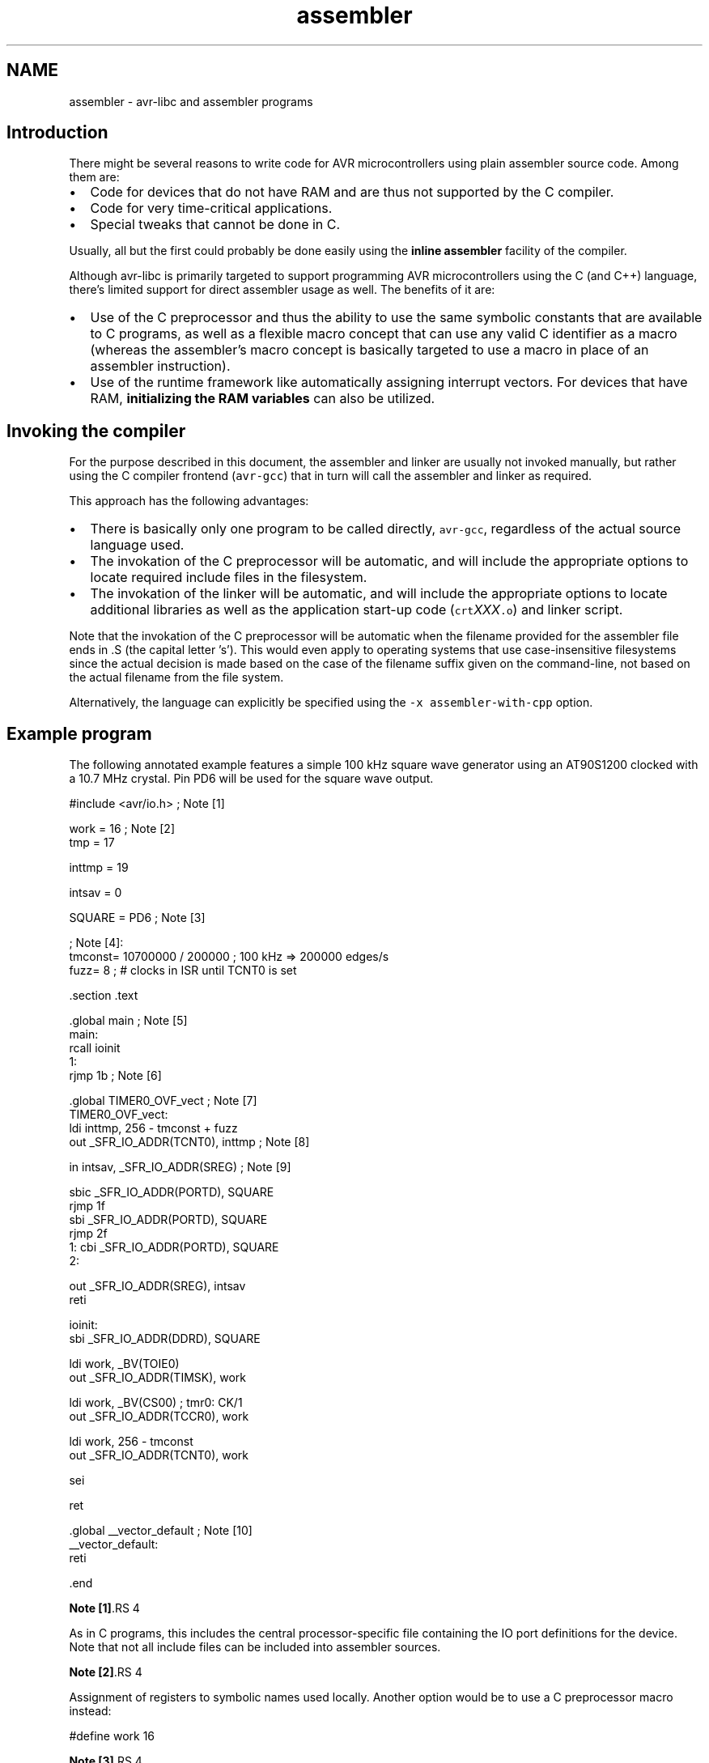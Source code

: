.TH "assembler" 3 "7 Oct 2015" "Version 1.8.0svn" "avr-libc" \" -*- nroff -*-
.ad l
.nh
.SH NAME
assembler \- avr-libc and assembler programs 
.SH "Introduction"
.PP
There might be several reasons to write code for AVR microcontrollers using plain assembler source code. Among them are:
.PP
.IP "\(bu" 2
Code for devices that do not have RAM and are thus not supported by the C compiler.
.IP "\(bu" 2
Code for very time-critical applications.
.IP "\(bu" 2
Special tweaks that cannot be done in C.
.PP
.PP
Usually, all but the first could probably be done easily using the \fBinline assembler\fP facility of the compiler.
.PP
Although avr-libc is primarily targeted to support programming AVR microcontrollers using the C (and C++) language, there's limited support for direct assembler usage as well. The benefits of it are:
.PP
.IP "\(bu" 2
Use of the C preprocessor and thus the ability to use the same symbolic constants that are available to C programs, as well as a flexible macro concept that can use any valid C identifier as a macro (whereas the assembler's macro concept is basically targeted to use a macro in place of an assembler instruction).
.IP "\(bu" 2
Use of the runtime framework like automatically assigning interrupt vectors. For devices that have RAM, \fBinitializing the RAM variables\fP can also be utilized.
.PP
.SH "Invoking the compiler"
.PP
For the purpose described in this document, the assembler and linker are usually not invoked manually, but rather using the C compiler frontend (\fCavr-gcc\fP) that in turn will call the assembler and linker as required.
.PP
This approach has the following advantages:
.PP
.IP "\(bu" 2
There is basically only one program to be called directly, \fCavr-gcc\fP, regardless of the actual source language used.
.IP "\(bu" 2
The invokation of the C preprocessor will be automatic, and will include the appropriate options to locate required include files in the filesystem.
.IP "\(bu" 2
The invokation of the linker will be automatic, and will include the appropriate options to locate additional libraries as well as the application start-up code (\fCcrt\fP\fIXXX\fP\fC.o\fP) and linker script.
.PP
.PP
Note that the invokation of the C preprocessor will be automatic when the filename provided for the assembler file ends in \fC\fP.S (the capital letter 's'). This would even apply to operating systems that use case-insensitive filesystems since the actual decision is made based on the case of the filename suffix given on the command-line, not based on the actual filename from the file system.
.PP
Alternatively, the language can explicitly be specified using the \fC-x assembler-with-cpp\fP option.
.SH "Example program"
.PP
The following annotated example features a simple 100 kHz square wave generator using an AT90S1200 clocked with a 10.7 MHz crystal. Pin PD6 will be used for the square wave output.
.PP
.PP
.nf
#include <avr/io.h>             ; Note [1]

work    =       16              ; Note [2]
tmp     =       17

inttmp  =       19

intsav  =       0

SQUARE  =       PD6             ; Note [3]

                                ; Note [4]:
tmconst= 10700000 / 200000      ; 100 kHz => 200000 edges/s
fuzz=   8                       ; # clocks in ISR until TCNT0 is set

        .section .text

        .global main                            ; Note [5]
main:
        rcall   ioinit
1:
        rjmp    1b                              ; Note [6]

        .global TIMER0_OVF_vect                 ; Note [7]
TIMER0_OVF_vect:
        ldi     inttmp, 256 - tmconst + fuzz
        out     _SFR_IO_ADDR(TCNT0), inttmp     ; Note [8]

        in      intsav, _SFR_IO_ADDR(SREG)      ; Note [9]

        sbic    _SFR_IO_ADDR(PORTD), SQUARE
        rjmp    1f
        sbi     _SFR_IO_ADDR(PORTD), SQUARE
        rjmp    2f
1:      cbi     _SFR_IO_ADDR(PORTD), SQUARE
2:

        out     _SFR_IO_ADDR(SREG), intsav
        reti

ioinit:
        sbi     _SFR_IO_ADDR(DDRD), SQUARE

        ldi     work, _BV(TOIE0)
        out     _SFR_IO_ADDR(TIMSK), work

        ldi     work, _BV(CS00)         ; tmr0:  CK/1
        out     _SFR_IO_ADDR(TCCR0), work

        ldi     work, 256 - tmconst
        out     _SFR_IO_ADDR(TCNT0), work

        sei

        ret

        .global __vector_default                ; Note [10]
__vector_default:
        reti

        .end
.fi
.PP
.PP
\fBNote [1]\fP.RS 4

.RE
.PP
As in C programs, this includes the central processor-specific file containing the IO port definitions for the device. Note that not all include files can be included into assembler sources.
.PP
\fBNote [2]\fP.RS 4

.RE
.PP
Assignment of registers to symbolic names used locally. Another option would be to use a C preprocessor macro instead:
.PP
.PP
.nf
 #define work 16 
.fi
.PP
.PP
\fBNote [3]\fP.RS 4

.RE
.PP
Our bit number for the square wave output. Note that the right-hand side consists of a CPP macro which will be substituted by its value (6 in this case) before actually being passed to the assembler.
.PP
\fBNote [4]\fP.RS 4

.RE
.PP
The assembler uses integer operations in the host-defined integer size (32 bits or longer) when evaluating expressions. This is in contrast to the C compiler that uses the C type \fCint\fP by default in order to calculate constant integer expressions. 
.br
 In order to get a 100 kHz output, we need to toggle the PD6 line 200000 times per second. Since we use timer 0 without any prescaling options in order to get the desired frequency and accuracy, we already run into serious timing considerations: while accepting and processing the timer overflow interrupt, the timer already continues to count. When pre-loading the \fCTCCNT0\fP register, we therefore have to account for the number of clock cycles required for interrupt acknowledge and for the instructions to reload \fCTCCNT0\fP (4 clock cycles for interrupt acknowledge, 2 cycles for the jump from the interrupt vector, 2 cycles for the 2 instructions that reload \fCTCCNT0\fP). This is what the constant \fCfuzz\fP is for.
.PP
\fBNote [5]\fP.RS 4

.RE
.PP
External functions need to be declared to be \fC\fP.global. \fCmain\fP is the application entry point that will be jumped to from the ininitalization routine in \fCcrts1200.o\fP.
.PP
\fBNote [6]\fP.RS 4

.RE
.PP
The main loop is just a single jump back to itself. Square wave generation itself is completely handled by the timer 0 overflow interrupt service. A \fCsleep\fP instruction (using idle mode) could be used as well, but probably would not conserve much energy anyway since the interrupt service is executed quite frequently.
.PP
\fBNote [7]\fP.RS 4

.RE
.PP
Interrupt functions can get the \fBusual names\fP that are also available to C programs. The linker will then put them into the appropriate interrupt vector slots. Note that they must be declared \fC\fP.global in order to be acceptable for this purpose. This will only work if \fC<\fBavr/io.h\fP>\fP has been included. Note that the assembler or linker have no chance to check the correct spelling of an interrupt function, so it should be double-checked. (When analyzing the resulting object file using \fCavr-objdump\fP or \fCavr-nm\fP, a name like \fC__vector_\fIN\fP\fP should appear, with \fIN\fP being a small integer number.)
.PP
\fBNote [8]\fP.RS 4

.RE
.PP
As explained in the section about \fBspecial function registers\fP, the actual IO port address should be obtained using the macro \fC_SFR_IO_ADDR\fP. (The AT90S1200 does not have RAM thus the memory-mapped approach to access the IO registers is not available. It would be slower than using \fCin\fP / \fCout\fP instructions anyway.) 
.br
 Since the operation to reload \fCTCCNT0\fP is time-critical, it is even performed before saving \fCSREG\fP. Obviously, this requires that the instructions involved would not change any of the flag bits in \fCSREG\fP.
.PP
 
.PP
\fBNote [9]\fP.RS 4

.RE
.PP
Interrupt routines must not clobber the global CPU state. Thus, it is usually necessary to save at least the state of the flag bits in \fCSREG\fP. (Note that this serves as an example here only since actually, all the following instructions would not modify \fCSREG\fP either, but that's not commonly the case.) 
.br
 Also, it must be made sure that registers used inside the interrupt routine do not conflict with those used outside. In the case of a RAM-less device like the AT90S1200, this can only be done by agreeing on a set of registers to be used exclusively inside the interrupt routine; there would not be any other chance to 'save' a register anywhere. 
.br
 If the interrupt routine is to be linked together with C modules, care must be taken to follow the \fBregister usage guidelines\fP imposed by the C compiler. Also, any register modified inside the interrupt sevice needs to be saved, usually on the stack.
.PP
\fBNote [10]\fP.RS 4

.RE
.PP
As explained in \fBInterrupts\fP, a global 'catch-all' interrupt handler that gets all unassigned interrupt vectors can be installed using the name \fC__vector_default\fP. This must be \fC\fP.global, and obviously, should end in a \fCreti\fP instruction. (By default, a jump to location 0 would be implied instead.)
.SH "Pseudo-ops and operators"
.PP
The available pseudo-ops in the assembler are described in the GNU assembler (gas) manual. The manual can be found online as part of the current binutils release under http://sources.redhat.com/binutils/.
.PP
As gas comes from a Unix origin, its pseudo-op and overall assembler syntax is slightly different than the one being used by other assemblers. Numeric constants follow the C notation (prefix \fC0x\fP for hexadecimal constants), expressions use a C-like syntax.
.PP
Some common pseudo-ops include:
.PP
.IP "\(bu" 2
\fC\fP.byte allocates single byte constants
.PP
.PP
.IP "\(bu" 2
\fC\fP.ascii allocates a non-terminated string of characters
.PP
.PP
.IP "\(bu" 2
\fC\fP.asciz allocates a \\0-terminated string of characters (C string)
.PP
.PP
.IP "\(bu" 2
\fC\fP.data switches to the .data section (initialized RAM variables)
.PP
.PP
.IP "\(bu" 2
\fC\fP.text switches to the .text section (code and ROM constants)
.PP
.PP
.IP "\(bu" 2
\fC\fP.set declares a symbol as a constant expression (identical to \fC\fP.equ)
.PP
.PP
.IP "\(bu" 2
\fC\fP.global (or \fC\fP.globl) declares a public symbol that is visible to the linker (e. g. function entry point, global variable)
.PP
.PP
.IP "\(bu" 2
\fC\fP.extern declares a symbol to be externally defined; this is effectively a comment only, as gas treats all undefined symbols it encounters as globally undefined anyway
.PP
.PP
Note that \fC\fP.org is available in gas as well, but is a fairly pointless pseudo-op in an assembler environment that uses relocatable object files, as it is the linker that determines the final position of some object in ROM or RAM.
.PP
Along with the architecture-independent standard operators, there are some AVR-specific operators available which are unfortunately not yet described in the official documentation. The most notable operators are:
.PP
.IP "\(bu" 2
\fClo8\fP Takes the least significant 8 bits of a 16-bit integer
.PP
.PP
.IP "\(bu" 2
\fChi8\fP Takes the most significant 8 bits of a 16-bit integer
.PP
.PP
.IP "\(bu" 2
\fCpm\fP Takes a program-memory (ROM) address, and converts it into a RAM address. This implies a division by 2 as the AVR handles ROM addresses as 16-bit words (e.g. in an \fCIJMP\fP or \fCICALL\fP instruction), and can also handle relocatable symbols on the right-hand side.
.PP
.PP
Example: 
.PP
.nf

	ldi	r24, lo8(pm(somefunc))
	ldi	r25, hi8(pm(somefunc))
	call	something

.fi
.PP
.PP
This passes the address of function \fCsomefunc\fP as the first parameter to function \fCsomething\fP. 

